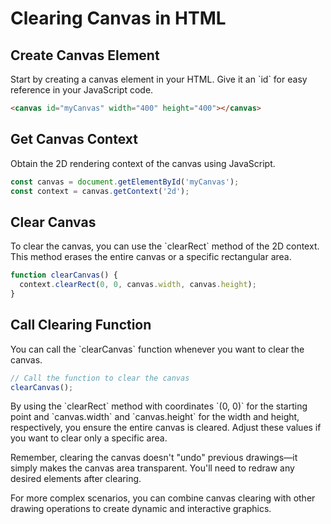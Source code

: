 * Clearing Canvas in HTML

** Create Canvas Element
   Start by creating a canvas element in your HTML. Give it an `id` for easy reference in your JavaScript code.
   #+BEGIN_SRC html
   <canvas id="myCanvas" width="400" height="400"></canvas>
   #+END_SRC

** Get Canvas Context
   Obtain the 2D rendering context of the canvas using JavaScript.
   #+BEGIN_SRC javascript
   const canvas = document.getElementById('myCanvas');
   const context = canvas.getContext('2d');
   #+END_SRC

** Clear Canvas
   To clear the canvas, you can use the `clearRect` method of the 2D context. This method erases the entire canvas or a specific rectangular area.
   #+BEGIN_SRC javascript
   function clearCanvas() {
     context.clearRect(0, 0, canvas.width, canvas.height);
   }
   #+END_SRC

** Call Clearing Function
   You can call the `clearCanvas` function whenever you want to clear the canvas.
   #+BEGIN_SRC javascript
   // Call the function to clear the canvas
   clearCanvas();
   #+END_SRC

By using the `clearRect` method with coordinates `(0, 0)` for the starting point and `canvas.width` and `canvas.height` for the width and height, respectively, you ensure the entire canvas is cleared. Adjust these values if you want to clear only a specific area.

Remember, clearing the canvas doesn't "undo" previous drawings—it simply makes the canvas area transparent. You'll need to redraw any desired elements after clearing.

For more complex scenarios, you can combine canvas clearing with other drawing operations to create dynamic and interactive graphics.

